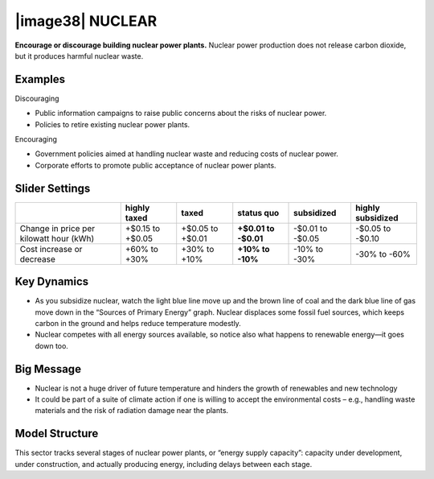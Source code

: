 |image38| NUCLEAR
=================

**Encourage or discourage building nuclear power plants.** Nuclear power production does not release carbon dioxide, but it produces harmful nuclear waste.

.. _examples-5:

Examples
--------

Discouraging

-  Public information campaigns to raise public concerns about the risks of nuclear power.

-  Policies to retire existing nuclear power plants.

Encouraging

-  Government policies aimed at handling nuclear waste and reducing costs of nuclear power.

-  Corporate efforts to promote public acceptance of nuclear power plants.

.. _section-8:

.. _slider-settings-5:

Slider Settings
---------------

======================================= ================ ================ =========== ========== =================
\                                       highly taxed     taxed            status quo  subsidized highly subsidized
======================================= ================ ================ =========== ========== =================
Change in price per kilowatt hour (kWh) +$0.15 to +$0.05 +$0.05 to +$0.01 **+$0.01 to -$0.01 to  -$0.05 to
                                                                          -$0.01**    -$0.05     -$0.10
Cost increase or decrease               +60% to +30%     +30% to +10%     **+10% to   -10% to    -30% to
                                                                          -10%**      -30%       -60%
======================================= ================ ================ =========== ========== =================

.. _key-dynamics-5:

Key Dynamics
------------

-  As you subsidize nuclear, watch the light blue line move up and the brown line of coal and the dark blue line of gas move down in the “Sources of Primary Energy” graph. Nuclear displaces some fossil fuel sources, which keeps carbon in the ground and helps reduce temperature modestly.

-  Nuclear competes with all energy sources available, so notice also what happens to renewable energy—it goes down too.

.. _big-message-4:

Big Message
-----------

-  Nuclear is not a huge driver of future temperature and hinders the growth of renewables and new technology

-  It could be part of a suite of climate action if one is willing to accept the environmental costs – e.g., handling waste materials and the risk of radiation damage near the plants.

.. _section-9:

.. _model-structure-5:

Model Structure
---------------

This sector tracks several stages of nuclear power plants, or “energy supply capacity”: capacity under development, under construction, and actually producing energy, including delays between each stage.

